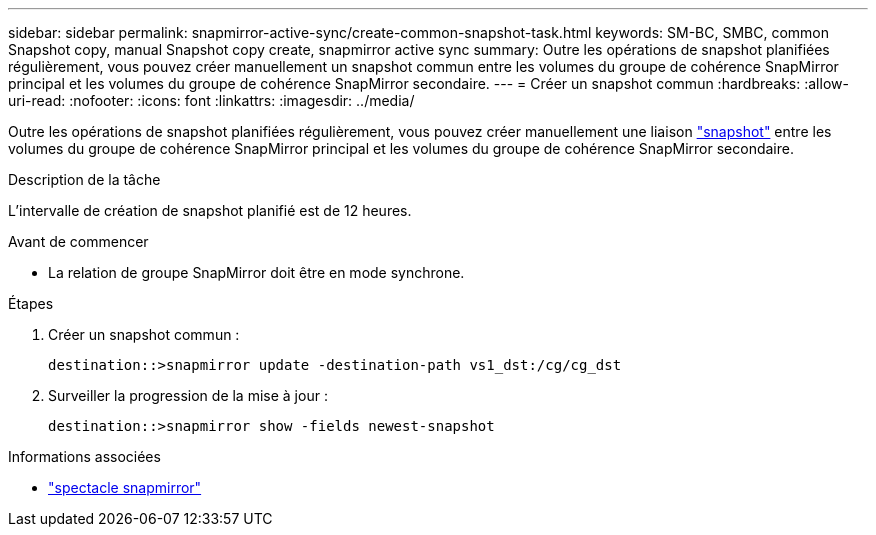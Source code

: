 ---
sidebar: sidebar 
permalink: snapmirror-active-sync/create-common-snapshot-task.html 
keywords: SM-BC, SMBC, common Snapshot copy, manual Snapshot copy create, snapmirror active sync 
summary: Outre les opérations de snapshot planifiées régulièrement, vous pouvez créer manuellement un snapshot commun entre les volumes du groupe de cohérence SnapMirror principal et les volumes du groupe de cohérence SnapMirror secondaire. 
---
= Créer un snapshot commun
:hardbreaks:
:allow-uri-read: 
:nofooter: 
:icons: font
:linkattrs: 
:imagesdir: ../media/


[role="lead"]
Outre les opérations de snapshot planifiées régulièrement, vous pouvez créer manuellement une liaison link:../concepts/snapshot-copies-concept.html["snapshot"] entre les volumes du groupe de cohérence SnapMirror principal et les volumes du groupe de cohérence SnapMirror secondaire.

.Description de la tâche
L'intervalle de création de snapshot planifié est de 12 heures.

.Avant de commencer
* La relation de groupe SnapMirror doit être en mode synchrone.


.Étapes
. Créer un snapshot commun :
+
`destination::>snapmirror update -destination-path vs1_dst:/cg/cg_dst`

. Surveiller la progression de la mise à jour :
+
`destination::>snapmirror show -fields newest-snapshot`



.Informations associées
* link:https://docs.netapp.com/us-en/ontap-cli/snapmirror-show.html["spectacle snapmirror"^]

